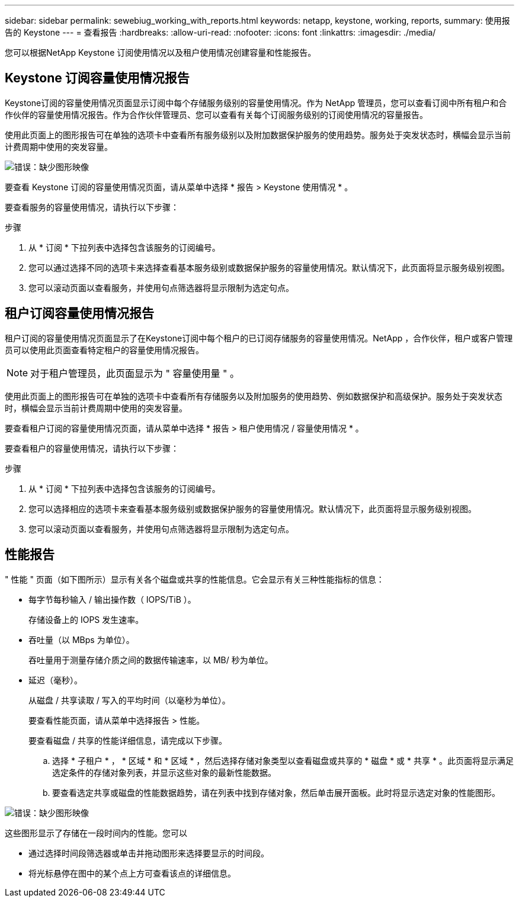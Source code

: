 ---
sidebar: sidebar 
permalink: sewebiug_working_with_reports.html 
keywords: netapp, keystone, working, reports, 
summary: 使用报告的 Keystone 
---
= 查看报告
:hardbreaks:
:allow-uri-read: 
:nofooter: 
:icons: font
:linkattrs: 
:imagesdir: ./media/


[role="lead"]
您可以根据NetApp Keystone 订阅使用情况以及租户使用情况创建容量和性能报告。



== Keystone 订阅容量使用情况报告

Keystone订阅的容量使用情况页面显示订阅中每个存储服务级别的容量使用情况。作为 NetApp 管理员，您可以查看订阅中所有租户和合作伙伴的容量使用情况报告。作为合作伙伴管理员、您可以查看有关每个订阅服务级别的订阅使用情况的容量报告。

使用此页面上的图形报告可在单独的选项卡中查看所有服务级别以及附加数据保护服务的使用趋势。服务处于突发状态时，横幅会显示当前计费周期中使用的突发容量。

image:sewebiug_image33.png["错误：缺少图形映像"]

要查看 Keystone 订阅的容量使用情况页面，请从菜单中选择 * 报告 > Keystone 使用情况 * 。

要查看服务的容量使用情况，请执行以下步骤：

.步骤
. 从 * 订阅 * 下拉列表中选择包含该服务的订阅编号。
. 您可以通过选择不同的选项卡来选择查看基本服务级别或数据保护服务的容量使用情况。默认情况下，此页面将显示服务级别视图。
. 您可以滚动页面以查看服务，并使用句点筛选器将显示限制为选定句点。




== 租户订阅容量使用情况报告

租户订阅的容量使用情况页面显示了在Keystone订阅中每个租户的已订阅存储服务的容量使用情况。NetApp ，合作伙伴，租户或客户管理员可以使用此页面查看特定租户的容量使用情况报告。


NOTE: 对于租户管理员，此页面显示为 " 容量使用量 " 。

使用此页面上的图形报告可在单独的选项卡中查看所有存储服务以及附加服务的使用趋势、例如数据保护和高级保护。服务处于突发状态时，横幅会显示当前计费周期中使用的突发容量。

要查看租户订阅的容量使用情况页面，请从菜单中选择 * 报告 > 租户使用情况 / 容量使用情况 * 。

要查看租户的容量使用情况，请执行以下步骤：

.步骤
. 从 * 订阅 * 下拉列表中选择包含该服务的订阅编号。
. 您可以选择相应的选项卡来查看基本服务级别或数据保护服务的容量使用情况。默认情况下，此页面将显示服务级别视图。
. 您可以滚动页面以查看服务，并使用句点筛选器将显示限制为选定句点。




== 性能报告

" 性能 " 页面（如下图所示）显示有关各个磁盘或共享的性能信息。它会显示有关三种性能指标的信息：

* 每字节每秒输入 / 输出操作数（ IOPS/TiB ）。
+
存储设备上的 IOPS 发生速率。

* 吞吐量（以 MBps 为单位）。
+
吞吐量用于测量存储介质之间的数据传输速率，以 MB/ 秒为单位。

* 延迟（毫秒）。
+
从磁盘 / 共享读取 / 写入的平均时间（以毫秒为单位）。

+
要查看性能页面，请从菜单中选择报告 > 性能。

+
要查看磁盘 / 共享的性能详细信息，请完成以下步骤。

+
.. 选择 * 子租户 * ， * 区域 * 和 * 区域 * ，然后选择存储对象类型以查看磁盘或共享的 * 磁盘 * 或 * 共享 * 。此页面将显示满足选定条件的存储对象列表，并显示这些对象的最新性能数据。
.. 要查看选定共享或磁盘的性能数据趋势，请在列表中找到存储对象，然后单击展开面板。此时将显示选定对象的性能图形。




image:sewebiug_image34.png["错误：缺少图形映像"]

这些图形显示了存储在一段时间内的性能。您可以

* 通过选择时间段筛选器或单击并拖动图形来选择要显示的时间段。
* 将光标悬停在图中的某个点上方可查看该点的详细信息。


